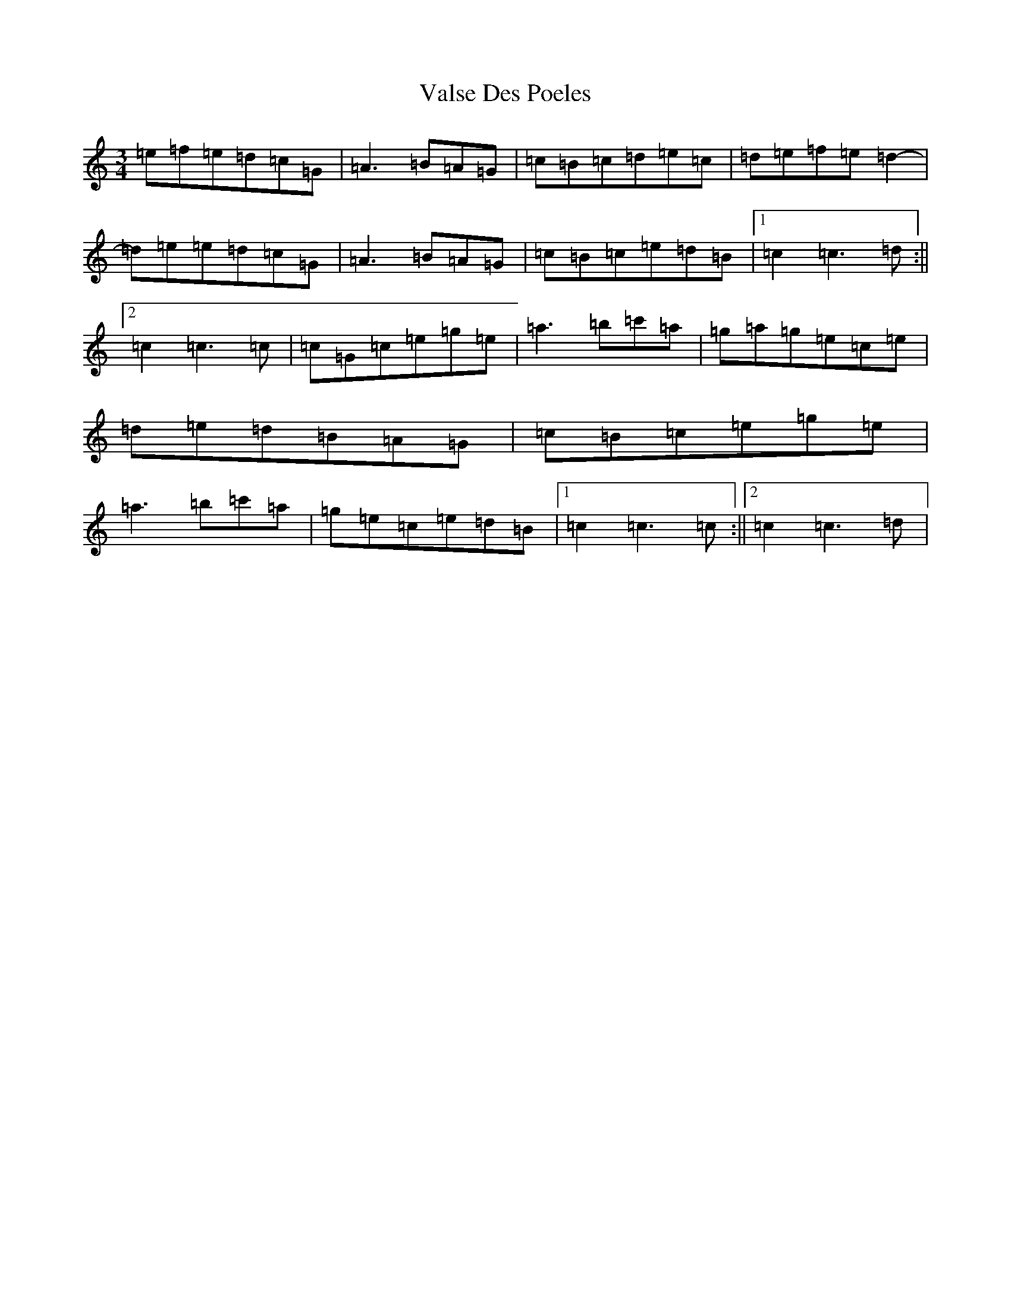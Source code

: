 X: 21931
T: Valse Des Poeles
S: https://thesession.org/tunes/11589#setting11589
Z: A Major
R: waltz
M: 3/4
L: 1/8
K: C Major
=e=f=e=d=c=G|=A3=B=A=G|=c=B=c=d=e=c|=d=e=f=e=d2-|=d=e=e=d=c=G|=A3=B=A=G|=c=B=c=e=d=B|1=c2=c3=d:||2=c2=c3=c|=c=G=c=e=g=e|=a3=b=c'=a|=g=a=g=e=c=e|=d=e=d=B=A=G|=c=B=c=e=g=e|=a3=b=c'=a|=g=e=c=e=d=B|1=c2=c3=c:||2=c2=c3=d|